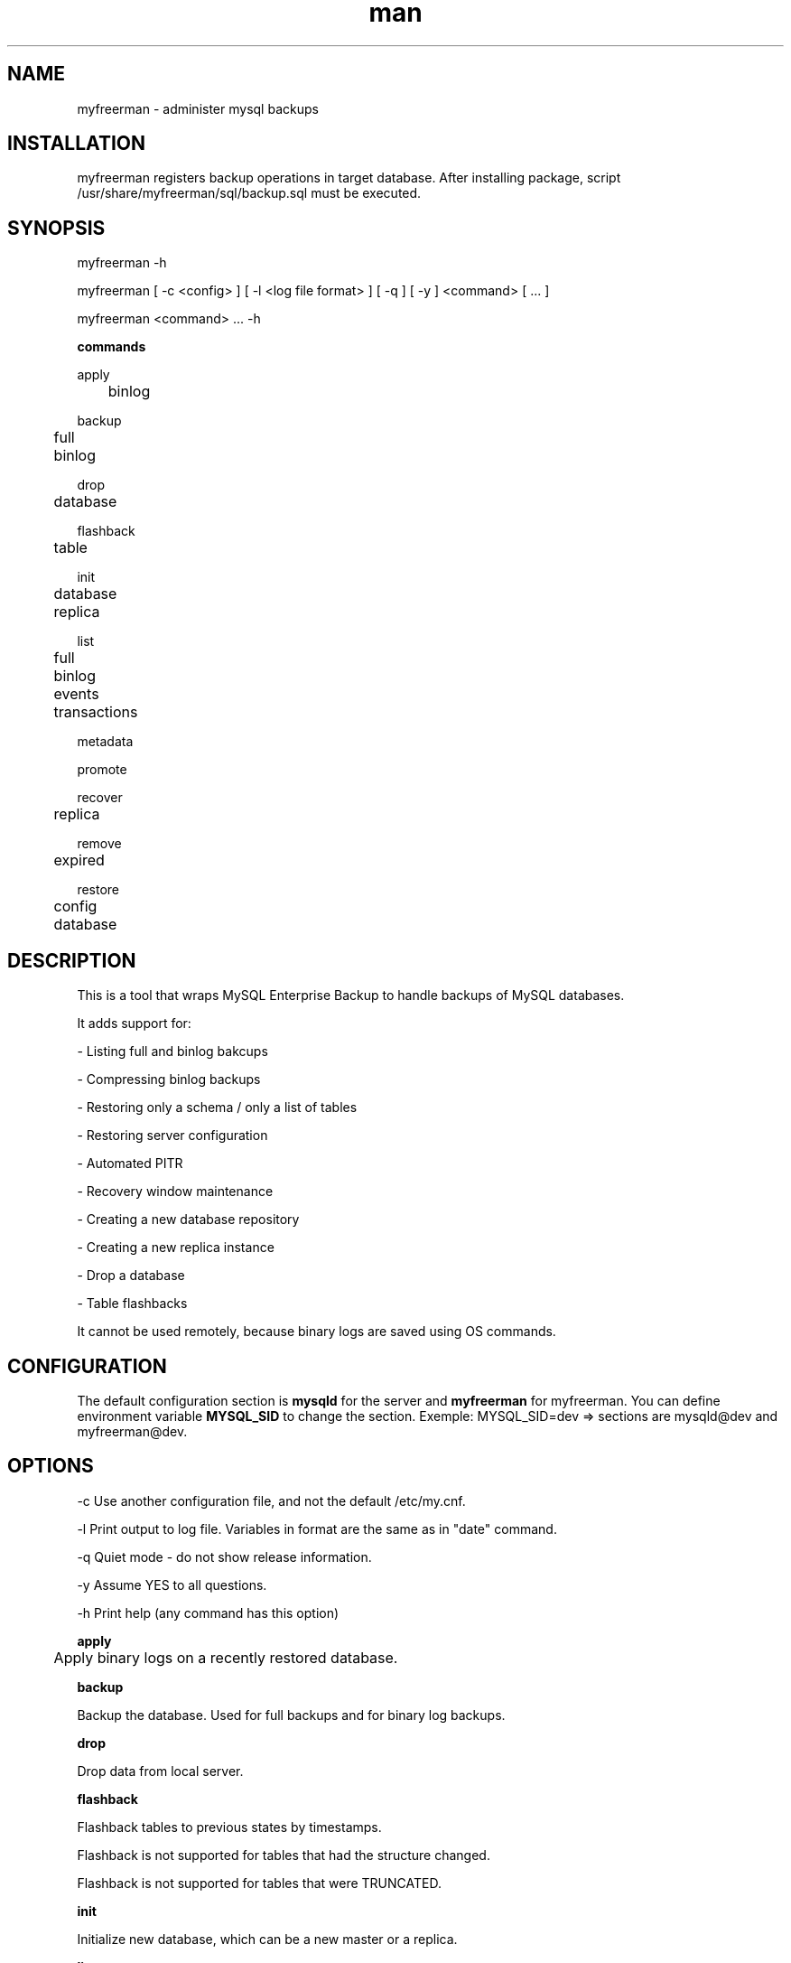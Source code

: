 .\" Manpage for myfreerman.

.TH man 1 "myfreerman man page"

.SH NAME

myfreerman \- administer mysql backups

.SH INSTALLATION

myfreerman registers backup operations in target database.
After installing package, script /usr/share/myfreerman/sql/backup.sql must be executed.

.SH SYNOPSIS

myfreerman -h

myfreerman [ -c <config> ] [ -l <log file format> ] [ -q ] [ -y ] <command> [ ... ]

myfreerman <command> ... -h

.B commands

apply

	binlog

backup

	full

	binlog

drop

	database

flashback

	table

init

	database

	replica

list

	full

	binlog

	events

	transactions

metadata

promote

recover

	replica

remove

	expired

restore

	config

	database

.SH DESCRIPTION

This is a tool that wraps MySQL Enterprise Backup to handle backups of MySQL databases.

It adds support for:

- Listing full and binlog bakcups

- Compressing binlog backups

- Restoring only a schema / only a list of tables

- Restoring server configuration

- Automated PITR

- Recovery window maintenance

- Creating a new database repository

- Creating a new replica instance

- Drop a database

- Table flashbacks

It cannot be used remotely, because binary logs are saved using OS commands.

.SH CONFIGURATION

The default configuration section is \fBmysqld\fR for the server and \fBmyfreerman\fR for myfreerman. You can define environment variable \fBMYSQL_SID\fR to change the section.
Exemple: MYSQL_SID=dev => sections are mysqld@dev and myfreerman@dev.

.SH OPTIONS

-c Use another configuration file, and not the default /etc/my.cnf.

-l Print output to log file. Variables in format are the same as in "date" command.

-q Quiet mode - do not show release information.

-y Assume YES to all questions.

-h Print help (any command has this option)

.B apply

	Apply binary logs on a recently restored database.


.B backup

Backup the database. Used for full backups and for binary log backups.


.B drop

Drop data from local server.


.B flashback

Flashback tables to previous states by timestamps.

Flashback is not supported for tables that had the structure changed.

Flashback is not supported for tables that were TRUNCATED.


.B init

Initialize new database, which can be a new master or a replica.


.B list

List backups, binlog events, transactions.


.B promote

Promote local instance to master.


.B remove

Remove backups.


.B restore

Restore data from backup.


.SH SEE ALSO

myfreerman.conf(8)

.SH AUTHOR

Rodrigo Cardoso <rodrigocardoso@tjrs.jus.br>
